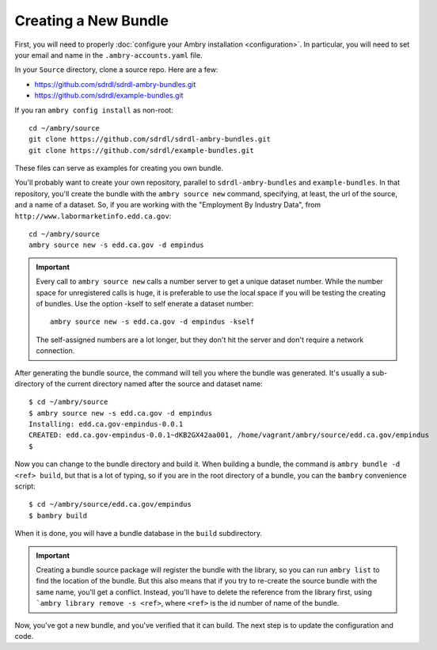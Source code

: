 .. _creating_toplevel:

=====================
Creating a New Bundle
=====================

First, you will need to properly :doc:`configure your Ambry installation <configuration>`. In particular, you will need
to set your email and name in the ``.ambry-accounts.yaml`` file.


In your ``Source`` directory, clone a source repo. Here are a few:

* https://github.com/sdrdl/sdrdl-ambry-bundles.git
* https://github.com/sdrdl/example-bundles.git

If you ran ``ambry config install`` as non-root::

    cd ~/ambry/source
    git clone https://github.com/sdrdl/sdrdl-ambry-bundles.git
    git clone https://github.com/sdrdl/example-bundles.git

These files can serve as examples for creating you own bundle.

You'll probably want to create your own repository, parallel to ``sdrdl-ambry-bundles`` and ``example-bundles``. In that
repository, you'll create the bundle with the ``ambry source new`` command, specifying, at least, the url of the source,
and a name of a dataset. So, if you are working with the "Employment By Industry Data", from
``http://www.labormarketinfo.edd.ca.gov``::

    cd ~/ambry/source
    ambry source new -s edd.ca.gov -d empindus

.. important::

    Every call to ``ambry source new`` calls a number server to get a unique dataset number. While the number space for
    unregistered calls is huge, it is preferable to use the local space if you will be testing the creating of bundles.
    Use the option -kself to self enerate a dataset number::

        ambry source new -s edd.ca.gov -d empindus -kself

    The self-assigned numbers are a lot longer, but they don't hit the server and don't require a network connection.

After generating the bundle source, the command will tell you where the bundle was generated. It's usually a sub-directory
of the current directory named after the source and dataset name::

    $ cd ~/ambry/source
    $ ambry source new -s edd.ca.gov -d empindus
    Installing: edd.ca.gov-empindus-0.0.1
    CREATED: edd.ca.gov-empindus-0.0.1~dKB2GX42aa001, /home/vagrant/ambry/source/edd.ca.gov/empindus
    $

Now you can change to the bundle directory and build it. When building a bundle, the command is
``ambry bundle -d <ref> build``, but that is a lot of typing, so if you are in the root directory of a bundle, you can
the ``bambry`` convenience script::

    $ cd ~/ambry/source/edd.ca.gov/empindus
    $ bambry build

When it is done, you will have a bundle database in the ``build`` subdirectory.

.. important::

    Creating a bundle source package will register the bundle with the library, so you can run ``ambry list`` to
    find the location of the bundle. But this also means that if you try to re-create the source bundle with the
    same name, you'll get a conflict. Instead, you'll have to delete the reference from the library first, using
    ```ambry library remove -s <ref>``, where ``<ref>`` is the id number of name of the bundle.

Now, you've got a new bundle, and you've verified that it can build. The next step is to update the configuration and
code.

